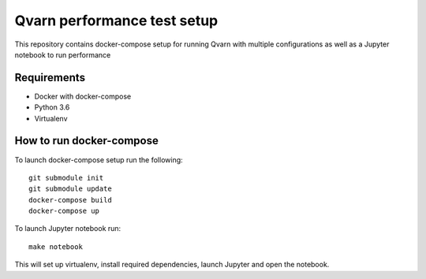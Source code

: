Qvarn performance test setup
----------------------------

This repository contains docker-compose setup for running Qvarn with multiple configurations
as well as a Jupyter notebook to run performance


Requirements
============
- Docker with docker-compose
- Python 3.6
- Virtualenv

How to run docker-compose
=========================

To launch docker-compose setup run the following::

    git submodule init
    git submodule update
    docker-compose build
    docker-compose up

To launch Jupyter notebook run::

    make notebook

This will set up virtualenv, install required dependencies, launch Jupyter and open
the notebook.
